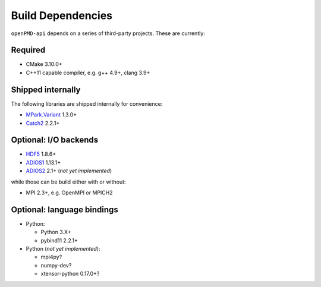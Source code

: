 .. _development-dependencies:

Build Dependencies
==================

.. sectionauthor:: Axel Huebl

``openPMD-api`` depends on a series of third-party projects.
These are currently:

Required
--------

* CMake 3.10.0+
* C++11 capable compiler, e.g. g++ 4.9+, clang 3.9+

Shipped internally
------------------

The following libraries are shipped internally for convenience:

* `MPark.Variant <https://github.com/mpark/variant>`_ 1.3.0+
* `Catch2 <https://github.com/catchorg/Catch2>`_ 2.2.1+

Optional: I/O backends
----------------------

* `HDF5 <https://support.hdfgroup.org/HDF5>`_ 1.8.6+
* `ADIOS1 <https://www.olcf.ornl.gov/center-projects/adios>`_ 1.13.1+
* `ADIOS2 <https://github.com/ornladios/ADIOS2>`_ 2.1+ (*not yet implemented*)

while those can be build either with or without:

* MPI 2.3+, e.g. OpenMPI or MPICH2

Optional: language bindings
---------------------------

* Python:

  * Python 3.X+
  * pybind11 2.2.1+

* Python (*not yet implemented*):

  * mpi4py?
  * numpy-dev?
  * xtensor-python 0.17.0+?

